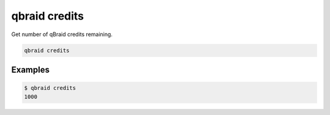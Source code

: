 .. _cli_credits:

qbraid credits
===============

Get number of qBraid credits remaining.

.. code-block:: bash

    qbraid credits


Examples
---------

.. code-block:: console

    $ qbraid credits
    1000

.. seealso::

    - :ref:`qbraid jobs enable<cli_jobs_enable>`